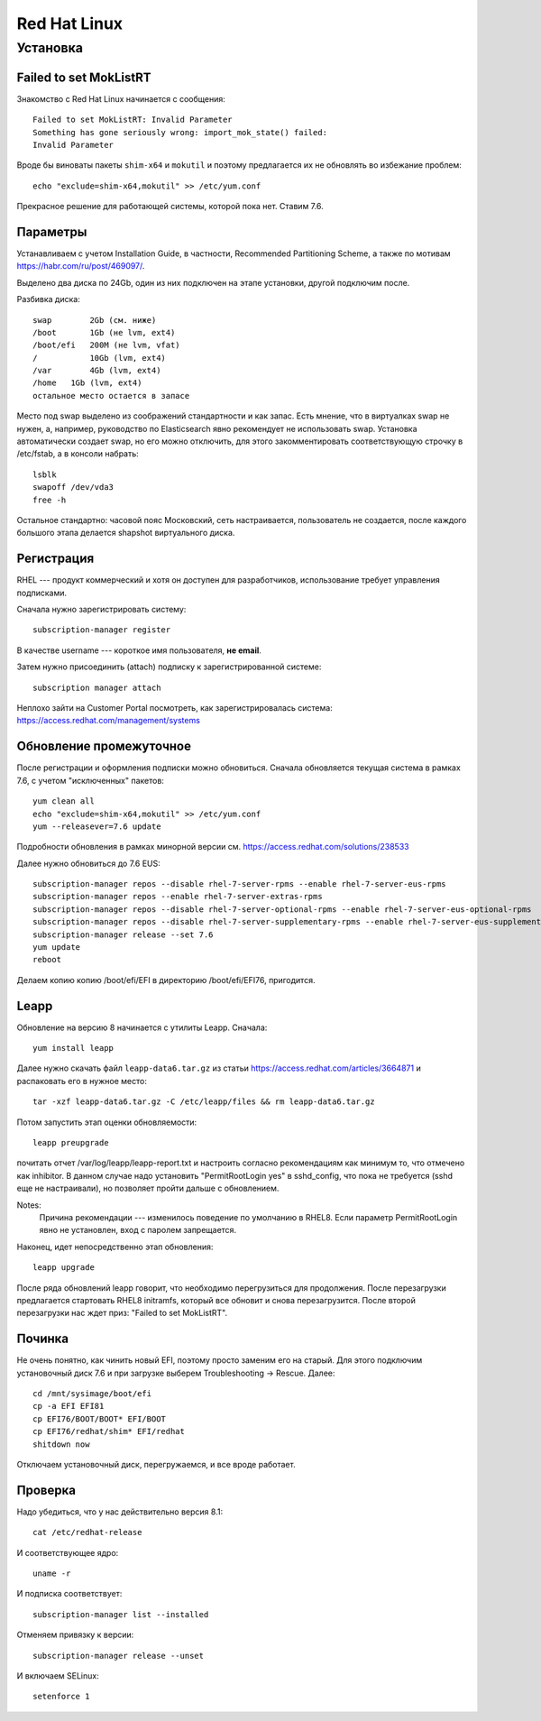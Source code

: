 .. rst3: filename: redhat

Red Hat Linux
=============

Установка
++++++++++++++++++



Failed to set MokListRT
***********************

Знакомство с Red Hat Linux начинается с сообщения::
    
    Failed to set MokListRT: Invalid Parameter
    Something has gone seriously wrong: import_mok_state() failed:
    Invalid Parameter

Вроде бы виноваты пакеты ``shim-x64`` и ``mokutil``
и поэтому предлагается их не обновлять во избежание проблем::

   echo "exclude=shim-x64,mokutil" >> /etc/yum.conf

Прекрасное решение для работающей системы, которой пока нет. Ставим 7.6.

Параметры
******************

Устанавливаем с учетом Installation Guide, в частности, Recommended Partitioning Scheme,
а также по мотивам https://habr.com/ru/post/469097/.

Выделено два диска по 24Gb, один из них подключен на этапе установки, другой подключим после.

Разбивка диска::
    
    swap	2Gb (см. ниже)
    /boot	1Gb (не lvm, ext4)
    /boot/efi   200M (не lvm, vfat)
    /		10Gb (lvm, ext4)
    /var	4Gb (lvm, ext4)
    /home   1Gb (lvm, ext4)
    остальное место остается в запасе

Место под swap выделено из соображений стандартности и как запас.
Есть мнение, что в виртуалках swap не нужен, а, например, руководство по Elasticsearch явно рекомендует не использовать swap.
Установка автоматически создает swap, но его можно отключить, для этого закомментировать соответствующую строчку в /etc/fstab, а в консоли набрать::
    
    lsblk
    swapoff /dev/vda3
    free -h

Остальное стандартно: часовой пояс Московский, сеть настраивается, пользователь не создается, 
после каждого большого этапа делается shapshot виртуального диска.

Регистрация
**********************

RHEL --- продукт коммерческий и хотя он доступен для разработчиков, использование требует управления подписками.

Сначала нужно зарегистрировать систему::
    
    subscription-manager register

В качестве username --- короткое имя пользователя, **не email**.

Затем нужно присоединить (attach) подписку к зарегистрированной системе::
    
    subscription manager attach

Неплохо зайти на Customer Portal посмотреть, как зарегистрировалась система: https://access.redhat.com/management/systems

Обновление промежуточное
***********************************************

После регистрации и оформления подписки можно обновиться.
Сначала обновляется текущая система в рамках 7.6, с учетом "исключенных" пакетов::
    
    yum clean all
    echo "exclude=shim-x64,mokutil" >> /etc/yum.conf
    yum --releasever=7.6 update

Подробности обновления в рамках минорной версии см. https://access.redhat.com/solutions/238533

Далее нужно обновиться до 7.6 EUS::
    
    subscription-manager repos --disable rhel-7-server-rpms --enable rhel-7-server-eus-rpms
    subscription-manager repos --enable rhel-7-server-extras-rpms
    subscription-manager repos --disable rhel-7-server-optional-rpms --enable rhel-7-server-eus-optional-rpms
    subscription-manager repos --disable rhel-7-server-supplementary-rpms --enable rhel-7-server-eus-supplementary-rpms
    subscription-manager release --set 7.6
    yum update
    reboot

Делаем копию копию /boot/efi/EFI в директорию /boot/efi/EFI76, пригодится.

Leapp
*****

Обновление на версию 8 начинается с утилиты Leapp. Сначала::
    
    yum install leapp
    
Далее нужно скачать файл ``leapp-data6.tar.gz`` из статьи 
https://access.redhat.com/articles/3664871 и распаковать его в нужное место::
    
    tar -xzf leapp-data6.tar.gz -C /etc/leapp/files && rm leapp-data6.tar.gz

Потом запустить этап оценки обновляемости::
    
    leapp preupgrade

почитать отчет /var/log/leapp/leapp-report.txt и настроить согласно рекомендациям как минимум то, 
что отмечено как inhibitor. В данном случае надо установить "PermitRootLogin yes" в sshd_config,
что пока не требуется (sshd еще не настраивали), но позволяет пройти дальше с обновлением.

Notes:
    Причина рекомендации --- изменилось поведение по умолчанию в RHEL8. 
    Если параметр PermitRootLogin явно не установлен, вход с паролем запрещается.


Наконец, идет непосредственно этап обновления::
    
    leapp upgrade

После ряда обновлений leapp говорит, что необходимо перегрузиться для продолжения.
После перезагрузки предлагается стартовать RHEL8 initramfs, который все обновит и снова перезагрузится.
После второй перезагрузки нас ждет приз: "Failed to set MokListRT".

Починка
**************

Не очень понятно, как чинить новый EFI, поэтому просто заменим его на старый.
Для этого подключим установочный диск 7.6 и при загрузке выберем Troubleshooting -> Rescue.
Далее::
    
    cd /mnt/sysimage/boot/efi
    cp -a EFI EFI81
    cp EFI76/BOOT/BOOT* EFI/BOOT
    cp EFI76/redhat/shim* EFI/redhat
    shitdown now

Отключаем установочный диск, перегружаемся, и все вроде работает.

Проверка
****************

Надо убедиться, что у нас действительно версия 8.1::
    
    cat /etc/redhat-release

И соответствующее ядро::
    
    uname -r
    
И подписка соответствует::
    
    subscription-manager list --installed
    
Отменяем привязку к версии::
    
    subscription-manager release --unset

И включаем SELinux::
    
    setenforce 1

